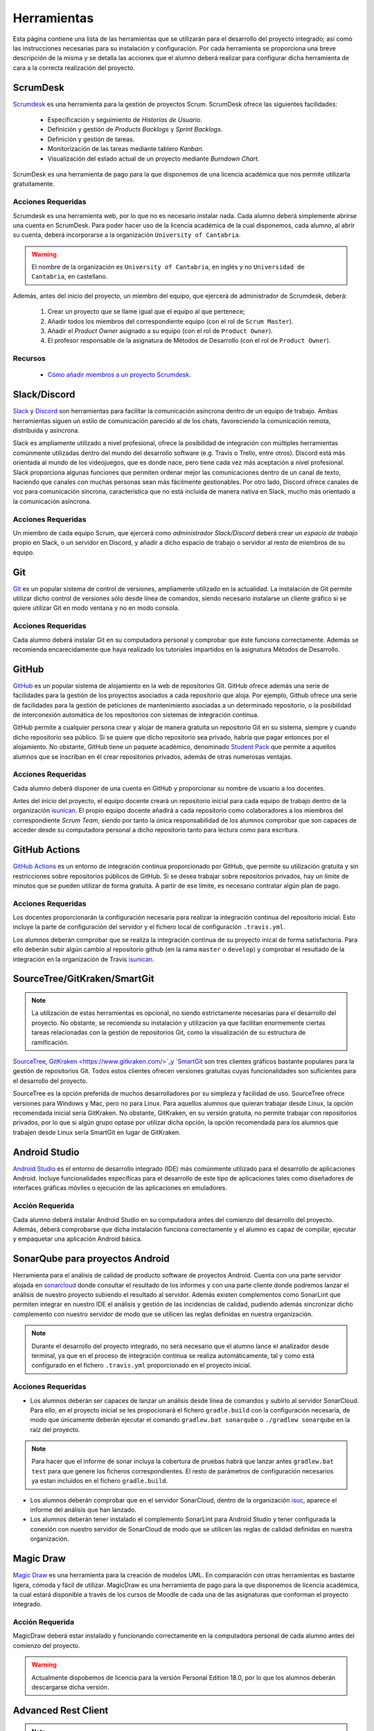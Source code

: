 ==============
 Herramientas
==============

Esta página contiene una lista de las herramientas que se utilizarán para el desarrollo del proyecto integrado; así como las instrucciones necesarias para su instalación y configuración. Por cada herramienta se proporciona una breve descripción de la misma y se detalla las acciones que el alumno deberá realizar para configurar dicha herramienta de cara a la correcta realización del proyecto.

ScrumDesk
==========

`Scrumdesk <https://www.scrumdesk.com/>`_ es una herramienta para la gestión de proyectos Scrum. ScrumDesk ofrece las siguientes facilidades:

  * Especificación y seguimiento de *Historias de Usuario*.
  * Definición y gestión de *Products Backlogs* y *Sprint Backlogs*.
  * Definición y gestión de tareas.
  * Monitorización de las tareas mediante tablero *Kanban*.
  * Visualización del estado actual de un proyecto mediante *Burndown Chart*.

ScrumDesk es una herramienta de pago para la que disponemos de una licencia académica que nos permite utilizarla gratuitamente.

Acciones Requeridas
--------------------

Scrumdesk es una herramienta web, por lo que no es necesario instalar nada. Cada alumno deberá simplemente abrirse una cuenta en ScrumDesk. Para poder hacer uso de la licencia académica de la cual disponemos, cada alumno, al abrir su cuenta, deberá incorporarse a la organización ``University of Cantabria``.

.. warning:: El nombre de la organización es ``University of Cantabria``, en inglés y no ``Universidad de Cantabria``, en castellano.

Además, antes del inicio del proyecto, un miembro del equipo, que ejercerá de administrador de Scrumdesk, deberá:

  #. Crear un proyecto que se llame igual que el equipo al que pertenece;
  #. Añadir todos los miembros del correspondiente equipo (con el rol de ``Scrum Master``).
  #. Añadir el *Product Owner* asignado a su equipo (con el rol de ``Product Owner``).
  #. El profesor responsable de la asignatura de Métodos de Desarrollo (con el rol de ``Product Owner``).

Recursos
---------

  * `Cómo añadir miembros a un proyecto Scrumdesk <https://youtu.be/AHn4nkAC7ig>`_.

Slack/Discord
==============

`Slack <https://slack.com/>`_ y `Discord <https://discord.com/>`_ son  herramientas para facilitar la comunicación asíncrona dentro de un equipo de trabajo. Ambas herramientas siguen un estilo de comunicación parecido al de los chats, favoreciendo la comunicación remota, distribuida y asíncrona. 

Slack es ampliamente utilizado a nivel profesional, ofrece la posibilidad de integración con múltiples herramientas comúnmente utilizadas dentro del mundo del desarrollo software (e.g. Travis o Trello, entre otros). Discord está más orientada al mundo de los videojuegos, que es donde nace, pero tiene cada vez más aceptación a nivel profesional. Slack proporciona algunas funciones que permiten ordenar mejor las comunicaciones dentro de un canal de texto, haciendo que canales con muchas personas sean más fácilmente gestionables. Por otro lado, Discord ofrece canales de voz para comunicación síncrona, característica que no está incluida de manera nativa en Slack, mucho más orientado a la comunicación asíncrona.

Acciones Requeridas
--------------------

Un miembro de cada equipo Scrum, que ejercerá como *administrador Slack/Discord* deberá crear un *espacio de trabajo* propio en Slack, o un servidor en Discord, y añadir a dicho espacio de trabajo o servidor al resto de  miembros de su equipo.


.. .. note:: El equipo docente de la asignatura recomienda la utilización de Slack como  herramienta de comunicación remota al ser ésta la de mayor aceptación a nivel empresarial. No obstante, si todo el equipo de trabajo estuviese de acuerdo, pueden utilizarse alternativas como `Discord <https://discordapp.com/>`_.

Git
====

`Git <https://git-scm.com/>`_ es un popular sistema de control de versiones, ampliamente utilizado en la actualidad. La instalación de Git permite utilizar dicho control de versiones sólo desde línea de comandos, siendo necesario instalarse un cliente gráfico si se quiere utilizar Git en modo ventana y no en modo consola.

Acciones Requeridas
--------------------

Cada alumno deberá instalar Git en su computadora personal y comprobar que éste funciona correctamente. Además se recomienda encarecidamente que haya realizado los tutoriales impartidos en la asignatura Métodos de Desarrollo.

GitHub
=======

`GitHub <https://github.com/>`_ es un popular sistema de alojamiento en la web de repositorios Git. GitHub ofrece además una serie de facilidades para la gestión de los proyectos asociados a cada repositorio que aloja. Por ejemplo,
Github ofrece una serie de facilidades para la gestión de peticiones de mantenimiento asociadas a un determinado repositorio, o la posibilidad de interconexión automática de los repositorios con sistemas de integración continua.

GitHub permite a cualquier persona crear y alojar de manera gratuita un repositorio Git en su sistema, siempre y cuando dicho repositorio sea público. Si se quiere que dicho repositorio sea privado, habría que pagar entonces por el alojamiento. No obstante, GitHub tiene un paquete académico, denominado  `Student Pack <https://education.github.com/pack>`_ que permite a aquellos alumnos que se inscriban en él crear repositorios privados, además de otras numerosas ventajas.

Acciones Requeridas
--------------------

Cada alumno deberá disponer de una cuenta en GitHub y proporcionar su nombre de usuario a los docentes.

Antes del inicio del proyecto, el equipo docente creará un repositorio inicial para cada equipo de trabajo dentro de la organización `isunican`_.
El propio equipo docente añadirá a cada repositorio como colaboradores a los miembros del correspondiente *Scrum Team*, siendo por tanto la única responsabilidad de los alumnos  comprobar que son capaces de acceder desde su computadora personal a dicho repositorio tanto para lectura como para escritura.

GitHub Actions
=======

`GitHub Actions <https://docs.github.com/en/actions>`_ es un entorno de integración continua proporcionado por GitHub, que permite su utilización gratuita y sin restricciones sobre repositorios públicos de GitHub. Si se desea trabajar sobre repositorios privados, hay un límite de minutos que se pueden utilizar de forma gratuita. A partir de ese límite, es necesario contratar algún plan de pago.

Acciones Requeridas
--------------------

Los docentes proporcionarán la configuración necesaria para realizar la integración continua del repositorio inicial. Esto incluye la parte de configuración del servidor y el fichero local de configuración ``.travis.yml``.

Los alumnos deberán comprobar que se realiza la integración continua de su proyecto inical de forma satisfactoria. Para ello deberán subir algún cambio al repositorio github (en la rama ``master`` o ``develop``) y comprobar el resultado de la integración en la organización de Travis `isunican <https://travis-ci.org/isunican>`_.

SourceTree/GitKraken/SmartGit
==============================

.. note:: La utilización de estas herramientas es opcional, no siendo estrictamente necesarias para el desarrollo del proyecto. No obstante, se recomienda su instalación y utilización ya que facilitan enormemente ciertas tareas relacionadas con la gestión de repositorios Git, como la visualización de su estructura de ramificación.

`SourceTree <https://www.sourcetreeapp.com/>`_,
`GitKraken <https://www.gitkraken.com/>`_y
`SmartGit <https://www.syntevo.com/smartgit/>`_ son tres clientes gráficos bastante populares para la gestión de repositorios Git. Todos estos clientes ofrecen versiones gratuitas cuyas funcionalidades son suficientes para el desarrollo del proyecto.

SourceTree es la opción preferida de muchos desarrolladores por su simpleza y facilidad de uso. SourceTree ofrece versiones para Windows y Mac, pero no para Linux. Para aquellos alumnos que quieran trabajar desde Linux, la opción recomendada inicial sería GitKraken. No obstante, GitKraken, en su versión gratuita, no permite trabajar con repositorios privados, por lo que si algún grupo optase por utilizar dicha opción, la opción recomendada para los alumnos que trabajen desde Linux sería SmartGit en lugar de GitKraken.

..    Recursos
    ---------

    * `Gestión de repositorios Git con SourceTree <../misc/notAvailable.html>`_

Android Studio
===============

`Android Studio <https://developer.android.com/studio/>`_ es el entorno de desarrollo integrado (IDE) más comúnmente utilizado para el desarrollo de aplicaciones Android. Incluye funcionalidades específicas para el desarrollo de este tipo de aplicaciones tales como diseñadores de interfaces gráficas móviles o ejecución de las aplicaciones en  emuladores.

Acción Requerida
-----------------

Cada alumno deberá instalar Android Studio en su computadora antes del comienzo del desarrollo del proyecto. Además, deberá comprobarse que dicha instalación funciona correctamente y el alumno es capaz de compilar, ejecutar y empaquetar una aplicación Android básica.

SonarQube para proyectos Android
=================================

Herramienta para el análisis de calidad de producto software de proyectos Android. Cuenta con una parte servidor alojada en `sonarcloud <https://sonarcloud.io>`_  donde consultar el resultado de los informes y con una parte cliente donde podremos lanzar el análisis de nuestro proyecto subiendo el resultado al servidor. Además existen complementos como SonarLint que permiten integrar en nuestro IDE el análisis y gestión de las incidencias de calidad, pudiendo además sincronizar dicho complemento con nuestro servidor de modo que se utilicen las reglas definidas en nuestra organización.

.. note:: Durante el desarrollo del proyecto integrado, no será necesario que el alumno lance el analizador desde terminal, ya que en el proceso de integración continua se realiza automáticamente, tal y como está configurado en el fichero ``.travis.yml`` proporcionado en el proyecto inicial.

Acciones Requeridas
--------------------

* Los alumnos deberán ser capaces de lanzar un análisis desde línea de comandos y subirlo al servidor SonarCloud. Para ello, en el proyecto inicial se les propocionará el fichero ``gradle.build`` con la configuración necesaria, de modo que únicamente deberán ejecutar el comando ``gradlew.bat sonarqube`` o ``./gradlew sonarqube`` en la raíz del proyecto.

.. note:: Para hacer que el informe de sonar incluya la cobertura de pruebas habrá que lanzar antes ``gradlew.bat test`` para que genere los ficheros correspondientes. El resto de parámetros de configuración necesarios ya estan incluidos en el fichero ``gradle.build``.

* Los alumnos deberán comprobar que en el servidor SonarCloud, dentro de la organización `isuc <https://sonarcloud.io/organizations/isuc/projects>`_, aparece el informe del análisis que han lanzado.

* Los alumnos deberán tener instalado el complemento SonarLint para Android Studio y tener configurada la conexión con nuestro servidor de SonarCloud de modo que se utilicen las reglas de calidad definidas en nuestra organización.

.. Ninja Mock
.. ===========

.. .. note:: La utilización de esta herramienta es opcional. Se aceptarán durante el desarrollo del proyecto *mockups* realizados con cualquier otra herramienta que sea capaz de crear prototipos básicos de una interfaz de usuario, así como diseños de mockups realizados sobre papel y posteriormente escaneados.

.. `Ninja Mock <https://ninjamock.com/>`_ es una herramienta web para el diseño de *mockups*. Ninja Mock goza de cierta popularidad para el diseño de prototipos de interfaces de usuario, siendo además muy intutitivo y fácil de utilizar. NinjaMock ofrece una versión gratuita con una serie de funcionalidades básicas que son suficientes para el desarrollo del proyecto integrado.

.. Acciones Requeridas
.. --------------------

.. Los miembros de los equipos que decidan utilizar NinjaMock deberán abrirse una cuenta en dicha aplicación. Además, un miembro del equipo, que ejercerá de administrador de NinjaMock, será el responsable de crear un proyecto y añadir al resto de miembros del equipo a dicho proyecto.

..
    Recursos
    ---------

    * `Crear una cuenta en Ninja Mock <../misc/notAvailable.html>`_
    * `Crear un proyecto en Ninja Mock <../misc/notAvailable.html>`_
    * `Inivitar a un usuario a un proyecto <../misc/notAvailable.html>`_

Magic Draw
============

`Magic Draw <https://www.nomagic.com/products/magicdraw>`_ es una herramienta para la creación de modelos UML. En comparación con otras herramientas es bastante ligera, cómoda y fácil de utilizar. MagicDraw es una herramienta de pago para la que disponemos de licencia académica, la cual estará disponible a través de los cursos de Moodle de cada una de las asignaturas que conforman el proyecto integrado.

Acción Requerida
-----------------

MagicDraw deberá estar instalado y funcionando correctamente en la computadora personal de cada alumno antes del comienzo del proyecto.

.. warning:: Actualmente dispobemos de licencia para la versión Personal Edition 18.0, por lo que los alumnos deberán descargarse dicha versión.

.. Recursos
.. ---------

..  * `Cómo descargar la versión correcta de MagicDraw <../misc/notAvailable.html>`_

Advanced Rest Client
=====================

.. note:: La utilización de esta herramienta es opcional, aunque la utilización de una herramienta de este tipo puede ayudar a reducir la carga de trabajo asociada al desarrollo del proyecto.

`Advanced Rest Client <https://install.advancedrestclient.com/#/install>`_ es una sencilla app para Chrome que permite generar de forma cómoda e intuitiva peticiones HTTP y observar sus resultados. Puede resultar de utilidad para ver qué está retornando la fuente externa de datos con la que se trabajará durante el proyecto.

Acción Requerida
-----------------

Los alumnos que opten por la utilización de esta herramienta deberán instalarla antes del comienzo del proyecto y verificar su correcto funcionamiento.
